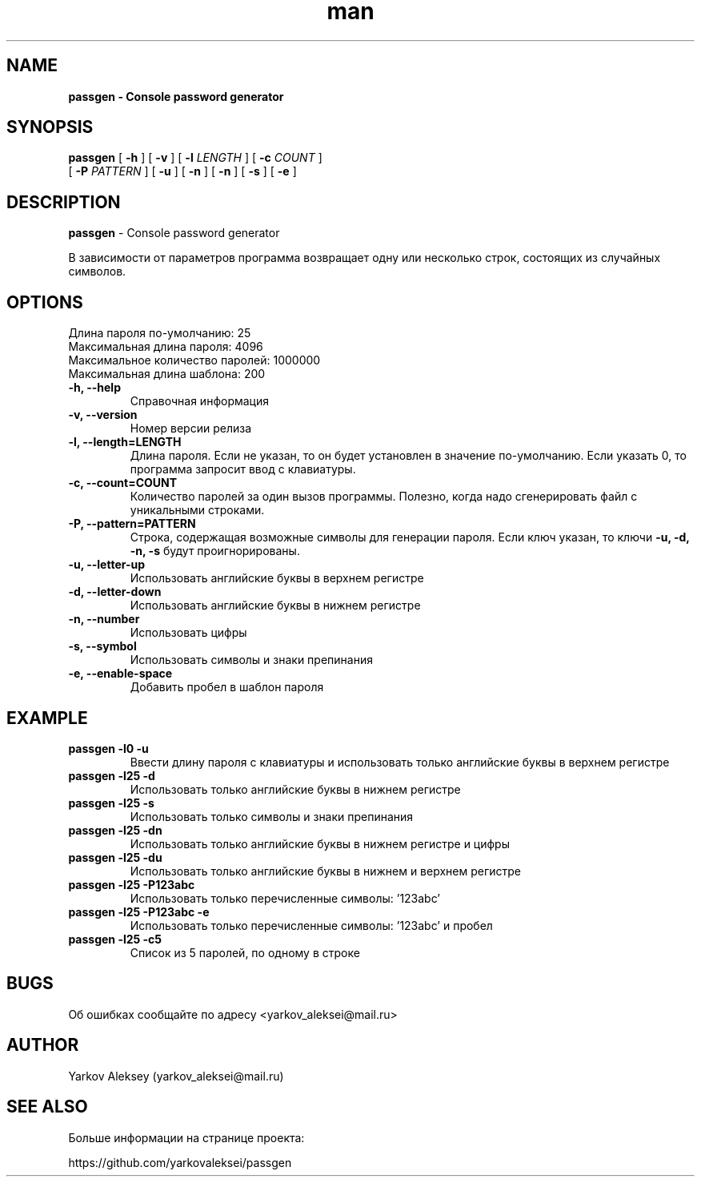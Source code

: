.\" Manpage for passgen.
.\" Об ошибках сообщайте по адресу yarkov_aleksei@mail.ru.
.TH man 1 "29 Jan 2017" "1.0.0" "passgen man page"
.SH NAME
.B passgen \- Console password generator
.SH SYNOPSIS
.B passgen
[
.B \-h
]
[
.B \-v
]
[
.B \-l
.I LENGTH
]
[
.B \-c
.I COUNT
]
.br
        [
.B \-P
.I PATTERN
]
[
.B \-u
]
[
.B \-n
]
[
.B \-n
]
[
.B \-s
]
[
.B \-e
]
.SH DESCRIPTION
.B passgen
\- Console password generator
.PP
В зависимости от параметров программа возвращает одну или несколько строк, состоящих из случайных символов.
.SH OPTIONS
.TP
Длина пароля по-умолчанию:       25
.TP
Максимальная длина пароля:       4096
.TP
Максимальное количество паролей: 1000000
.TP
Максимальная длина шаблона:      200
.TP
.TP
.B \-h, \-\-help
Справочная информация
.TP
.B \-v, \-\-version
Номер версии релиза
.TP
.B \-l, \-\-length=LENGTH
Длина пароля. Если не указан, то
он будет установлен в значение по-умолчанию. Если указать 0,
то программа запросит ввод с клавиатуры.
.TP
.B \-c, \-\-count=COUNT
Количество паролей за один вызов программы.
Полезно, когда надо сгенерировать
файл с уникальными строками.
.TP
.B \-P, \-\-pattern=PATTERN
Строка, содержащая возможные
символы для генерации пароля.
Если ключ указан, то ключи
.B \-u, \-d, \-n, \-s
будут проигнорированы.
.TP
.B \-u, \-\-letter-up
Использовать английские буквы в верхнем регистре
.TP
.B \-d, \-\-letter-down
Использовать английские буквы в нижнем регистре
.TP
.B \-n, \-\-number
Использовать цифры
.TP
.B \-s, \-\-symbol
Использовать символы и знаки препинания
.TP
.B \-e, \-\-enable-space
Добавить пробел в шаблон пароля
.SH EXAMPLE
.TP
.B passgen \-l0 \-u
Ввести длину пароля с клавиатуры и использовать только английские буквы в верхнем регистре
.TP
.B passgen \-l25 \-d
Использовать только английские буквы в нижнем регистре
.TP
.B passgen \-l25 \-s
Использовать только символы и знаки препинания
.TP
.B passgen \-l25 \-dn
Использовать только английские буквы в нижнем регистре и цифры
.TP
.B passgen \-l25 \-du
Использовать только английские буквы в нижнем и верхнем регистре
.TP
.B passgen \-l25 \-P123abc
Использовать только перечисленные символы: '123abc'
.TP
.B passgen \-l25 \-P123abc \-e
Использовать только перечисленные символы: '123abc' и пробел
.TP
.B passgen \-l25 \-c5
Список из 5 паролей, по одному в строке
.SH BUGS
Об ошибках сообщайте по адресу <yarkov_aleksei@mail.ru>
.SH AUTHOR
Yarkov Aleksey (yarkov_aleksei@mail.ru)
.SH SEE ALSO
Больше информации на странице проекта:

https://github.com/yarkovaleksei/passgen
